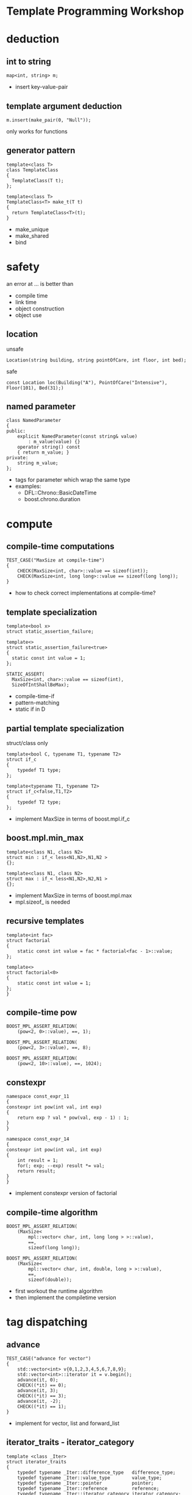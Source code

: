 #+STARTUP: showeverything
#+OPTIONS: ^:{}

#+OPTIONS: reveal_title_slide:nil
#+OPTIONS: reveal_slide_number:nil
#+OPTIONS: reveal_progress
#+OPTIONS: num:nil 
#+REVEAL_HLEVEL:1
#+REVEAL_THEME:league
#+REVEAL_TRANS:none
#+REVEAL_PLUGINS: (highlight)

* Template Programming Workshop

* deduction
** int to string
#+BEGIN_SRC C++
map<int, string> m;
#+END_SRC
#+BEGIN_NOTES
- insert key-value-pair
#+END_NOTES
** template argument deduction
#+BEGIN_SRC C++
m.insert(make_pair(0, "Null"));
#+END_SRC
#+BEGIN_NOTES
only works for functions
#+END_NOTES
** generator pattern
#+BEGIN_SRC C++
template<class T>
class TemplateClass
{
  TemplateClass(T t);
};

template<class T>
TemplateClass<T> make_t(T t)
{
  return TemplateClass<T>(t);
}
#+END_SRC
#+BEGIN_NOTES
- make_unique
- make_shared
- bind
#+END_NOTES

* safety
an error at ... is better than
- compile time
- link time
- object construction
- object use
** location
unsafe
#+BEGIN_SRC C++
Location(string building, string pointOfCare, int floor, int bed);
#+END_SRC
safe
#+BEGIN_SRC C++
const Location loc(Building("A"), PointOfCare("Intensive"), Floor(101), Bed(31);)
#+END_SRC
** named parameter
#+BEGIN_SRC C++
class NamedParameter
{
public:
    explicit NamedParameter(const string& value)
        : m_value(value) {}
    operator string() const
    { return m_value; }
private:
    string m_value;
};
#+END_SRC
#+BEGIN_NOTES
- tags for parameter which wrap the same type
- examples:
   - DFL::Chrono::BasicDateTime
   - boost.chrono.duration
#+END_NOTES

* compute
** compile-time computations
#+BEGIN_SRC C++
TEST_CASE("MaxSize at compile-time")
{
    CHECK(MaxSize<int, char>::value == sizeof(int));
    CHECK(MaxSize<int, long long>::value == sizeof(long long));
}
#+END_SRC
#+BEGIN_NOTES
- how to check correct implementations at compile-time?
#+END_NOTES
** template specialization
#+BEGIN_SRC C++
template<bool x>
struct static_assertion_failure;

template<>
struct static_assertion_failure<true>
{
  static const int value = 1;
};
#+END_SRC
#+BEGIN_SRC C++
STATIC_ASSERT(
  MaxSize<int, char>::value == sizeof(int),
  SizeOfIntShallBeMax);
#+END_SRC
#+BEGIN_NOTES
- compile-time-if
- pattern-matching
- static if in D
#+END_NOTES
** partial template specialization
struct/class only
#+BEGIN_SRC C++
template<bool C, typename T1, typename T2>
struct if_c
{
    typedef T1 type;
};

template<typename T1, typename T2>
struct if_c<false,T1,T2>
{
    typedef T2 type;
};
#+END_SRC
#+BEGIN_NOTES
- implement MaxSize in terms of boost.mpl.if_c
#+END_NOTES
** boost.mpl.min_max
#+BEGIN_SRC C++
template<class N1, class N2>
struct min : if_< less<N1,N2>,N1,N2 >
{};

template<class N1, class N2>
struct max : if_< less<N1,N2>,N2,N1 >
{};
#+END_SRC
#+BEGIN_NOTES
- implement MaxSize in terms of boost.mpl.max
- mpl.sizeof_ is needed
#+END_NOTES
** recursive templates
#+BEGIN_SRC C++
template<int fac>
struct factorial
{
    static const int value = fac * factorial<fac - 1>::value;
};

template<>
struct factorial<0>
{
    static const int value = 1;
};
}
#+END_SRC
** compile-time pow
#+BEGIN_SRC C++
BOOST_MPL_ASSERT_RELATION(
    (pow<2, 0>::value), ==, 1);

BOOST_MPL_ASSERT_RELATION(
    (pow<2, 3>::value), ==, 8);

BOOST_MPL_ASSERT_RELATION(
    (pow<2, 10>::value), ==, 1024);
#+END_SRC
** constexpr
#+BEGIN_SRC C++
namespace const_expr_11
{
constexpr int pow(int val, int exp)
{
    return exp ? val * pow(val, exp - 1) : 1;
}
}

namespace const_expr_14
{
constexpr int pow(int val, int exp)
{
    int result = 1;
    for(; exp; --exp) result *= val;
    return result;
}
}
#+END_SRC
#+BEGIN_NOTES
- implement constexpr version of factorial
#+END_NOTES
** compile-time algorithm
#+BEGIN_SRC C++
BOOST_MPL_ASSERT_RELATION(
    (MaxSize<
        mpl::vector< char, int, long long > >::value),
        ==,
        sizeof(long long));

BOOST_MPL_ASSERT_RELATION(
    (MaxSize<
        mpl::vector< char, int, double, long > >::value),
        ==,
        sizeof(double));
#+END_SRC
#+BEGIN_NOTES
- first workout the runtime algorithm
- then implement the compiletime version
#+END_NOTES

* tag dispatching
** advance
#+BEGIN_SRC C++
TEST_CASE("advance for vector")
{
    std::vector<int> v{0,1,2,3,4,5,6,7,8,9};
    std::vector<int>::iterator it = v.begin();
    advance(it, 0);
    CHECK((*it) == 0);
    advance(it, 3);
    CHECK((*it) == 3);
    advance(it, -2);
    CHECK((*it) == 1);
}
#+END_SRC
#+BEGIN_NOTES
- implement for vector, list and forward_list
#+END_NOTES
** iterator_traits - iterator_category
#+BEGIN_SRC C++
template <class _Iter>
struct iterator_traits
{
    typedef typename _Iter::difference_type   difference_type;
    typedef typename _Iter::value_type        value_type;
    typedef typename _Iter::pointer           pointer;
    typedef typename _Iter::reference         reference;
    typedef typename _Iter::iterator_category iterator_category;
};

struct input_iterator_tag {};
struct output_iterator_tag {};
struct forward_iterator_tag       : public input_iterator_tag {};
struct bidirectional_iterator_tag : public forward_iterator_tag {};
struct random_access_iterator_tag : public bidirectional_iterator_tag {};
#+END_SRC
#+BEGIN_NOTES
- implement advance using iterator_traits
- What about c-array? Do they work with advance? Why?
#+END_NOTES
** why traits?
- No member-functions?
  - Scott Meyers "Prefer non friend non member functions over member functions"
  - interface bloat e.g. distance, next, prev, ...
- boost.type_trait and <type_traits>
- std::copy (using indirection != slow)

* policy based design
** SafePtr
#+BEGIN_SRC C++
template<class T, class CheckingPolicy, class FallbackPolicy>
class SafePtr {
    SafePtr(T* ptr) : m_ptr(ptr) {}
    ~SafePtr() { if(m_ptr) delete m_ptr; }
    T& operator*() const { return *m_ptr; }
    T* operator->() const { return m_ptr; }
};
#+END_SRC
#+BEGIN_SRC C++
template<class T>
using MySafePtr = SafePtr<T, CheckForNull<T>, ThrowException<T>>;

MySafePtr<int> sp(new int(179));
CHECK((*sp) == 179);

MySafePtr<std::string> sp(new std::string("string"));
CHECK(sp->size() == 6);

MySafePtr<std::string> sp(NULL);
CHECK_THROWS_AS(void(sp->size() == 6), std::runtime_error);
#+END_SRC
#+BEGIN_NOTES
- on dereferencing SafePtr
   - use checking policy to check if ptr is valid
   - use a fallback policy to provide defaults in case ptr is invalid
- examples:
  - LockingPolicy (look at Core::NonLockingQ vs LockingQ)
  - LoggingPolicy
  - compiletime GoF StrategyPattern
#+END_NOTES

* CRTP
Curious Reoccurring Template Pattern
#+BEGIN_SRC C++
template <class T> 
class Base {
    static void staticFunc() {
        /*...*/ T::staticSubFunc(); /*...*/
    }
    void interface() {
        /*...*/ static_cast<T*>(this)->implementation(); /*...*/
    }
};

class Derived : public Base<Derived> {
    void implementation();
    static void staticSubFunc();
};
#+END_SRC
#+BEGIN_NOTES
- Static polymorphism without virtual
- Inject behavior
- mixins
#+END_NOTES
** clone
#+BEGIN_SRC C++
class Cloneable {
    virtual ~Cloneable() {};
    virtual Cloneable *clone() const = 0;
};

class IAmCopyCloneable
: public CopyCloneable<IAmCopyCloneable>
{ /*...*/ };

TEST_CASE("cloneable") {
    IAmCopyCloneable one;
    Cloneable* clone = one.clone();
    IAmCopyCloneable* iAmClone =
	boost::polymorphic_downcast<IAmCopyCloneable*>(clone);
    CHECK(one.m_value == iAmClone->m_value);
}
#+END_SRC
#+BEGIN_NOTES
- explain with cloneable shapes
#+END_NOTES
** examples
- object counter
- enable_shared_from_this
#+BEGIN_NOTES
- http://en.cppreference.com/w/cpp/memory/enable_shared_from_this
#+END_NOTES

* SFINAE
Substitution Failure Is Not An Error
#+BEGIN_SRC C++
long multiply(int i, int j) { return i * j; }

template <class T>
typename T::multiplication_result multiply(T t1, T t2)
{
  return t1 * t2;
}

multiply(4,5);
#+END_SRC
#+BEGIN_NOTES
- useful for implementing type traits
#+END_NOTES
** is_array
#+BEGIN_SRC C++
template<class T>
struct is_array : std::false_type
{};

template<class T>
struct is_array<T[]> : std::true_type
{};

template<class T, std::size_t N>
struct is_array<T[N]> : std::true_type
{};
#+END_SRC
** enable_if
#+BEGIN_SRC C++
template <bool B, class T = void>
struct enable_if_c {
  typedef T type;
};

template <class T>
struct enable_if_c<false, T>
{};

template <class Cond, class T = void> 
struct enable_if : public enable_if_c<Cond::value, T>
{};
#+END_SRC
#+BEGIN_NOTES
- conventions are
  - value
  - type
- type_traits + enable_if = compiletime-introspection
#+END_NOTES
** copy_n
- implement copy_n which:
  - takes a source and a target container and a count
  - uses memcopy for arrays
  - otherwise an iterator loop
#+BEGIN_NOTES
- explain 3 approaches
  - enable_if in return type
  - enable_if as default parameter
  - impl with overload on true and false_type
#+END_NOTES
** examples
- HSM::OutPort::send()
- [[https://github.com/datosh/ConfigReader/blob/master/ConfigReader/ConfigReader.h][config_library]]
- c++14-library [[http://www.boost.org/doc/libs/1_61_0/libs/hana/doc/html/index.html][boost.hana]]
  - makes compiletime-introspection useable
  - fuses boost.mpl and boost.fusion

* Type Erasure
vector<int> == vector<int, MyAllocator>

vector<int> != vector<int, MyAllocator>
** boost.any
** V2::SafePtr
#+BEGIN_SRC C++
struct Tester {
    int counter = 0;
    void operator()(const SafePtr<std::string>&) {
        ++counter;
    }
};

SafePtr<std::string> sp1(
    NULL,
    CheckForNull<std::string>(),
    ThrowException<std::string>());
SafePtr<std::string> sp2(
    NULL,
    CheckForNull<std::string>(),
    DefaultConstructed<std::string>());

Tester tester;
tester(sp1);
tester(sp2);
CHECK(tester.counter == 2);
#+END_SRC
** example:
- [[http://en.cppreference.com/w/cpp/memory/shared_ptr/shared_ptr][shared_ptr]] vs.  [[http://en.cppreference.com/w/cpp/memory/unique_ptr][unique_ptr]]
- [[http://en.cppreference.com/w/cpp/utility/functional/function][function<>]]
** conclusion
- polymorphism is a detail of the implementation
- value-based-polymorphism

* Resources
- https://en.wikibooks.org/wiki/More_C%2B%2B_Idioms
- http://metaporky.blogspot.de/2014/07/introduction-to-c-metaprogramming-part-1.html
- https://www.youtube.com/watch?v=dyHWVQE3Oo4
- https://www.youtube.com/watch?v=9TFV2JxX7L0
- https://www.youtube.com/watch?v=urshrBatNo4
- https://akrzemi1.wordpress.com/2015/11/19/overload-resolution/ 

* TODO
* TODO boost.fusion
** algorithms working on values stored in tuples
** implement distance between two points of arbitrary dimensions

* TODO Expression Templates
** TODO boost.xpressive
** TODO boost.spirit

* TODO Error messages at compile-time
** TODO static_assert
** TODO ostream-operator of optional<T>

* TODO Concepts
- look at boost.concepts
- look at concepts-lite for c++17

* TODO Variadic Template Arguments

* TODO decltype

